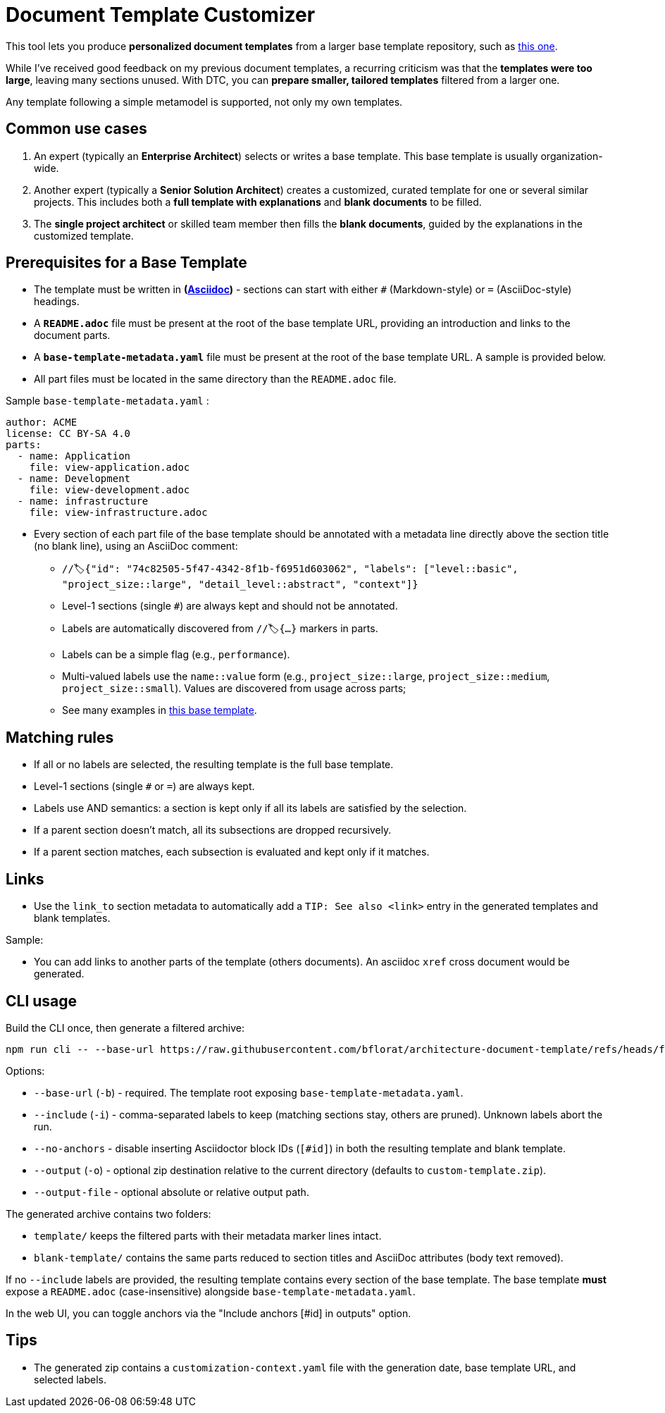 # Document Template Customizer

This tool lets you produce *personalized document templates* from a larger base template repository, such as https://github.com/bflorat/architecture-document-template[this one].

While I've received good feedback on my previous document templates, a recurring criticism was that the *templates were too large*, leaving many sections unused. With DTC, you can *prepare smaller, tailored templates* filtered from a larger one.

Any template following a simple metamodel is supported, not only my own templates.

## Common use cases

. An expert (typically an *Enterprise Architect*) selects or writes a base template. This base template is usually organization-wide.
. Another expert (typically a *Senior Solution Architect*) creates a customized, curated template for one or several similar projects. This includes both a *full template with explanations* and *blank documents* to be filled.
. The **single project architect** or skilled team member then fills the *blank documents*, guided by the explanations in the customized template.

## Prerequisites for a Base Template

* The template must be written in **(https://docs.asciidoctor.org/asciidoc/latest/syntax-quick-reference/[Asciidoc])** - sections can start with either `#` (Markdown-style) or `=` (AsciiDoc-style) headings.
* A **`README.adoc`** file must be present at the root of the base template URL, providing an introduction and links to the document parts.
* A **`base-template-metadata.yaml`** file must be present at the root of the base template URL. A sample is provided below. 
* All part files must be located in the same directory than the `README.adoc` file.

.Sample `base-template-metadata.yaml` :

```
author: ACME
license: CC BY-SA 4.0
parts:
  - name: Application
    file: view-application.adoc
  - name: Development
    file: view-development.adoc
  - name: infrastructure
    file: view-infrastructure.adoc  
```

* Every section of each part file of the base template should be annotated with a metadata line directly above the section title (no blank line), using an AsciiDoc comment:
  ** `//🏷{"id": "74c82505-5f47-4342-8f1b-f6951d603062", "labels": ["level::basic", "project_size::large", "detail_level::abstract", "context"]}`
  ** Level-1 sections (single `#`) are always kept and should not be annotated.
  ** Labels are automatically discovered from `//🏷{...}` markers in parts.
  ** Labels can be a simple flag (e.g., `performance`).
  ** Multi-valued labels use the `name::value` form (e.g., `project_size::large`, `project_size::medium`, `project_size::small`). Values are discovered from usage across parts; 
   ** See many examples in https://github.com/bflorat/architecture-document-template[this base template].

## Matching rules

- If all or no labels are selected, the resulting template is the full base template.
- Level-1 sections (single `#` or `=`) are always kept.
- Labels use AND semantics: a section is kept only if all its labels are satisfied by the selection.
- If a parent section doesn't match, all its subsections are dropped recursively.
- If a parent section matches, each subsection is evaluated and kept only if it matches.

## Links 

- Use the `link_to` section metadata to automatically add a `TIP: See also <link>` entry in the generated templates and blank templates.

Sample: 

//🏷{"id": "6ff8aacb-5020-4ade-a10d-3dce3898276b", "labels": [...],"link_to": ["c8e58371-6bea-48e2-ab0e-989fec63e0ee","53b2f98c-11d9-4aa0-b762-b8f31db0c30f"]}

- You can add links to another parts of the template (others documents). An asciidoc `xref` cross document would be generated.


## CLI usage

Build the CLI once, then generate a filtered archive:

```
npm run cli -- --base-url https://raw.githubusercontent.com/bflorat/architecture-document-template/refs/heads/feat/add-medadata  --include level::basic,persistence 
```

Options:

* `--base-url` (`-b`) - required. The template root exposing `base-template-metadata.yaml`.
* `--include` (`-i`) - comma-separated labels to keep (matching sections stay, others are pruned). Unknown labels abort the run.
* `--no-anchors` - disable inserting Asciidoctor block IDs (`[#id]`) in both the resulting template and blank template.
* `--output` (`-o`) - optional zip destination relative to the current directory (defaults to `custom-template.zip`).
* `--output-file` - optional absolute or relative output path.

The generated archive contains two folders:

* `template/` keeps the filtered parts with their metadata marker lines intact.
* `blank-template/` contains the same parts reduced to section titles and AsciiDoc attributes (body text removed).

If no `--include` labels are provided, the resulting template contains every section of the base template. The base template **must** expose a `README.adoc` (case-insensitive) alongside `base-template-metadata.yaml`.

In the web UI, you can toggle anchors via the "Include anchors [#id] in outputs" option.


## Tips
* The generated zip contains a `customization-context.yaml` file with the generation date, base template URL, and selected labels.
